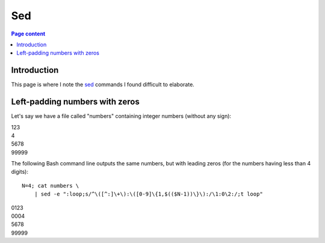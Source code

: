 Sed
===

.. contents:: Page content
  :local:
  :backlinks: entry

.. highlight:: shell

.. index::
  single: sed


Introduction
------------

This page is where I note the `sed <https://en.wikipedia.org/wiki/Sed>`_
commands I found difficult to elaborate.


Left-padding numbers with zeros
-------------------------------

.. index::
  pair: sed commands; loop
  pair: sed commands; s
  pair: sed commands; t

Let's say we have a file called "numbers" containing integer numbers (without
any sign):

| 123
| 4
| 5678
| 99999

The following Bash command line outputs the same numbers, but with leading
zeros (for the numbers having less than 4 digits)::

  N=4; cat numbers \
      | sed -e ":loop;s/^\([^:]\+\):\([0-9]\{1,$(($N-1))\}\):/\1:0\2:/;t loop"

| 0123
| 0004
| 5678
| 99999
